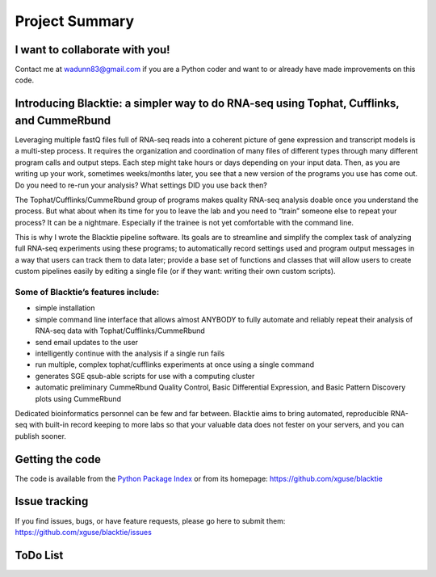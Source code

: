 Project Summary
===============

I want to collaborate with you!
-------------------------------
Contact me at wadunn83@gmail.com if you are a Python coder and want to or already have made improvements on this code.


Introducing Blacktie: a simpler way to do RNA-seq using Tophat, Cufflinks, and CummeRbund
---------------------------------------------------------------------------------------------
Leveraging multiple fastQ files full of RNA-seq reads into a coherent picture of gene expression and transcript models is a multi-step process.  It requires the organization and coordination of many files of different types through many different program calls and output steps.  Each step might take hours or days depending on your input data.  Then, as you are writing up your work, sometimes weeks/months later, you see that a new version of the programs you use has come out. Do you need to re-run your analysis?  What settings DID you use back then?

The Tophat/Cufflinks/CummeRbund group of programs makes quality RNA-seq analysis doable once you understand the process.  But what about when its time for you to leave the lab and you need to “train” someone else to repeat your process?  It can be a nightmare.  Especially if the trainee is not yet comfortable with the command line.

This is why I wrote the Blacktie pipeline software.  Its goals are to streamline and simplify the complex task of analyzing full RNA-seq experiments using these programs; to automatically record settings used and program output messages in a way that users can track them to data later; provide a base set of functions and classes that will allow users to create custom pipelines easily by editing a single file (or if they want: writing their own custom scripts).

Some of Blacktie’s features include:
^^^^^^^^^^^^^^^^^^^^^^^^^^^^^^^^^^^^^^

- simple installation
- simple command line interface that allows almost ANYBODY to fully automate and reliably repeat their analysis of RNA-seq data with Tophat/Cufflinks/CummeRbund
- send email updates to the user
- intelligently continue with the analysis if a single run fails
- run multiple, complex tophat/cufflinks experiments at once using a single command
- generates SGE qsub-able scripts for use with a computing cluster
- automatic preliminary CummeRbund Quality Control, Basic Differential Expression, and Basic Pattern Discovery plots using CummeRbund

Dedicated bioinformatics personnel can be few and far between.  Blacktie aims to bring automated, reproducible RNA-seq with built-in record keeping to more labs so that your valuable data does not fester on your servers, and you can publish sooner.

Getting the code
----------------------
The code is available from the `Python Package Index <https://pypi.python.org/pypi>`_
or from its homepage:  https://github.com/xguse/blacktie


Issue tracking
--------------
If you find issues, bugs, or have feature requests, please go here to submit them: https://github.com/xguse/blacktie/issues





ToDo List
----------

.. todolist::


